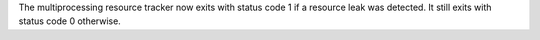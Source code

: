 The multiprocessing resource tracker now exits with status code 1 if a resource
leak was detected. It still exits with status code 0 otherwise.
